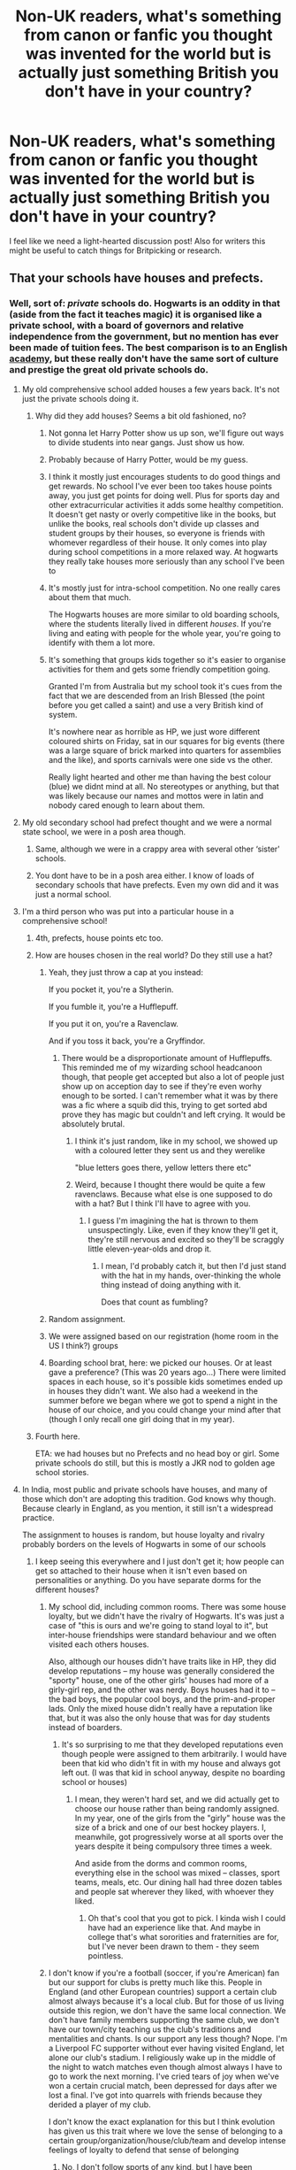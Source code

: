 #+TITLE: Non-UK readers, what's something from canon or fanfic you thought was invented for the world but is actually just something British you don't have in your country?

* Non-UK readers, what's something from canon or fanfic you thought was invented for the world but is actually just something British you don't have in your country?
:PROPERTIES:
:Author: 360Saturn
:Score: 192
:DateUnix: 1555159711.0
:DateShort: 2019-Apr-13
:FlairText: Discussion
:END:
I feel like we need a light-hearted discussion post! Also for writers this might be useful to catch things for Britpicking or research.


** That your schools have houses and prefects.
:PROPERTIES:
:Author: RosieKiss
:Score: 209
:DateUnix: 1555161737.0
:DateShort: 2019-Apr-13
:END:

*** Well, sort of: /private/ schools do. Hogwarts is an oddity in that (aside from the fact it teaches magic) it is organised like a private school, with a board of governors and relative independence from the government, but no mention has ever been made of tuition fees. The best comparison is to an English [[https://en.wikipedia.org/wiki/Academy_(English_school)][academy]], but these really don't have the same sort of culture and prestige the great old private schools do.
:PROPERTIES:
:Author: Rob-With-One-B
:Score: 96
:DateUnix: 1555163866.0
:DateShort: 2019-Apr-13
:END:

**** My old comprehensive school added houses a few years back. It's not just the private schools doing it.
:PROPERTIES:
:Author: shaun056
:Score: 72
:DateUnix: 1555167540.0
:DateShort: 2019-Apr-13
:END:

***** Why did they add houses? Seems a bit old fashioned, no?
:PROPERTIES:
:Author: beetnemesis
:Score: 10
:DateUnix: 1555185241.0
:DateShort: 2019-Apr-14
:END:

****** Not gonna let Harry Potter show us up son, we'll figure out ways to divide students into near gangs. Just show us how.
:PROPERTIES:
:Author: IHadToShootMyDog
:Score: 31
:DateUnix: 1555192494.0
:DateShort: 2019-Apr-14
:END:


****** Probably because of Harry Potter, would be my guess.
:PROPERTIES:
:Author: cavelioness
:Score: 15
:DateUnix: 1555191700.0
:DateShort: 2019-Apr-14
:END:


****** I think it mostly just encourages students to do good things and get rewards. No school I've ever been too takes house points away, you just get points for doing well. Plus for sports day and other extracurricular activities it adds some healthy competition. It doesn't get nasty or overly competitive like in the books, but unlike the books, real schools don't divide up classes and student groups by their houses, so everyone is friends with whomever regardless of their house. It only comes into play during school competitions in a more relaxed way. At hogwarts they really take houses more seriously than any school I've been to
:PROPERTIES:
:Author: usergeneratedcomment
:Score: 1
:DateUnix: 1555212849.0
:DateShort: 2019-Apr-14
:END:


****** It's mostly just for intra-school competition. No one really cares about them that much.

The Hogwarts houses are more similar to old boarding schools, where the students literally lived in different /houses/. If you're living and eating with people for the whole year, you're going to identify with them a lot more.
:PROPERTIES:
:Author: Tsorovar
:Score: 1
:DateUnix: 1555218740.0
:DateShort: 2019-Apr-14
:END:


****** It's something that groups kids together so it's easier to organise activities for them and gets some friendly competition going.

Granted I'm from Australia but my school took it's cues from the fact that we are descended from an Irish Blessed (the point before you get called a saint) and use a very British kind of system.

It's nowhere near as horrible as HP, we just wore different coloured shirts on Friday, sat in our squares for big events (there was a large square of brick marked into quarters for assemblies and the like), and sports carnivals were one side vs the other.

Really light hearted and other me than having the best colour (blue) we didnt mind at all. No stereotypes or anything, but that was likely because our names and mottos were in latin and nobody cared enough to learn about them.
:PROPERTIES:
:Author: Algebrace
:Score: 1
:DateUnix: 1555242232.0
:DateShort: 2019-Apr-14
:END:


**** My old secondary school had prefect thought and we were a normal state school, we were in a posh area though.
:PROPERTIES:
:Author: that_one_over_there9
:Score: 50
:DateUnix: 1555168209.0
:DateShort: 2019-Apr-13
:END:

***** Same, although we were in a crappy area with several other ‘sister' schools.
:PROPERTIES:
:Author: ChibzyDaze
:Score: 11
:DateUnix: 1555171458.0
:DateShort: 2019-Apr-13
:END:


***** You dont have to be in a posh area either. I know of loads of secondary schools that have prefects. Even my own did and it was just a normal school.
:PROPERTIES:
:Author: tekkenjin
:Score: 8
:DateUnix: 1555183099.0
:DateShort: 2019-Apr-13
:END:


**** I'm a third person who was put into a particular house in a comprehensive school!
:PROPERTIES:
:Author: SMTRodent
:Score: 20
:DateUnix: 1555169644.0
:DateShort: 2019-Apr-13
:END:

***** 4th, prefects, house points etc too.
:PROPERTIES:
:Score: 13
:DateUnix: 1555171080.0
:DateShort: 2019-Apr-13
:END:


***** How are houses chosen in the real world? Do they still use a hat?
:PROPERTIES:
:Author: bubblegumpandabear
:Score: 7
:DateUnix: 1555172472.0
:DateShort: 2019-Apr-13
:END:

****** Yeah, they just throw a cap at you instead:

If you pocket it, you're a Slytherin.

If you fumble it, you're a Hufflepuff.

If you put it on, you're a Ravenclaw.

And if you toss it back, you're a Gryffindor.
:PROPERTIES:
:Author: Ch1pp
:Score: 24
:DateUnix: 1555175003.0
:DateShort: 2019-Apr-13
:END:

******* There would be a disproportionate amount of Hufflepuffs. This reminded me of my wizarding school headcanoon though, that people get accepted but also a lot of people just show up on acception day to see if they're even worhy enough to be sorted. I can't remember what it was by there was a fic where a squib did this, trying to get sorted abd prove they has magic but couldn't and left crying. It would be absolutely brutal.
:PROPERTIES:
:Author: bubblegumpandabear
:Score: 9
:DateUnix: 1555176041.0
:DateShort: 2019-Apr-13
:END:

******** I think it's just random, like in my school, we showed up with a coloured letter they sent us and they werelike

"blue letters goes there, yellow letters there etc"
:PROPERTIES:
:Author: MangyCarrot
:Score: 13
:DateUnix: 1555176696.0
:DateShort: 2019-Apr-13
:END:


******** Weird, because I thought there would be quite a few ravenclaws. Because what else is one supposed to do with a hat? But I think I'll have to agree with you.
:PROPERTIES:
:Author: Amata69
:Score: 4
:DateUnix: 1555183250.0
:DateShort: 2019-Apr-13
:END:

********* I guess I'm imagining the hat is thrown to them unsuspectingly. Like, even if they know they'll get it, they're still nervous and excited so they'll be scraggly little eleven-year-olds and drop it.
:PROPERTIES:
:Author: bubblegumpandabear
:Score: 4
:DateUnix: 1555186679.0
:DateShort: 2019-Apr-14
:END:

********** I mean, I'd probably catch it, but then I'd just stand with the hat in my hands, over-thinking the whole thing instead of doing anything with it.

Does that count as fumbling?
:PROPERTIES:
:Author: Kazeto
:Score: 1
:DateUnix: 1555203931.0
:DateShort: 2019-Apr-14
:END:


****** Random assignment.
:PROPERTIES:
:Author: Krististrasza
:Score: 6
:DateUnix: 1555180416.0
:DateShort: 2019-Apr-13
:END:


****** We were assigned based on our registration (home room in the US I think?) groups
:PROPERTIES:
:Author: zeppy159
:Score: 5
:DateUnix: 1555192964.0
:DateShort: 2019-Apr-14
:END:


****** Boarding school brat, here: we picked our houses. Or at least gave a preference? (This was 20 years ago...) There were limited spaces in each house, so it's possible kids sometimes ended up in houses they didn't want. We also had a weekend in the summer before we began where we got to spend a night in the house of our choice, and you could change your mind after that (though I only recall one girl doing that in my year).
:PROPERTIES:
:Author: SilverCookieDust
:Score: 1
:DateUnix: 1555208330.0
:DateShort: 2019-Apr-14
:END:


***** Fourth here.

ETA: we had houses but no Prefects and no head boy or girl. Some private schools do still, but this is mostly a JKR nod to golden age school stories.
:PROPERTIES:
:Author: romana03
:Score: 4
:DateUnix: 1555178420.0
:DateShort: 2019-Apr-13
:END:


**** In India, most public and private schools have houses, and many of those which don't are adopting this tradition. God knows why though. Because clearly in England, as you mention, it still isn't a widespread practice.

The assignment to houses is random, but house loyalty and rivalry probably borders on the levels of Hogwarts in some of our schools
:PROPERTIES:
:Author: BarneySpeaksBlarney
:Score: 10
:DateUnix: 1555184445.0
:DateShort: 2019-Apr-14
:END:

***** I keep seeing this everywhere and I just don't get it; how people can get so attached to their house when it isn't even based on personalities or anything. Do you have separate dorms for the different houses?
:PROPERTIES:
:Author: academico5000
:Score: 1
:DateUnix: 1555206571.0
:DateShort: 2019-Apr-14
:END:

****** My school did, including common rooms. There was some house loyalty, but we didn't have the rivalry of Hogwarts. It's was just a case of "this is ours and we're going to stand loyal to it", but inter-house friendships were standard behaviour and we often visited each others houses.

Also, although our houses didn't have traits like in HP, they did develop reputations -- my house was generally considered the "sporty" house, one of the other girls' houses had more of a girly-girl rep, and the other was nerdy. Boys houses had it to -- the bad boys, the popular cool boys, and the prim-and-proper lads. Only the mixed house didn't really have a reputation like that, but it was also the only house that was for day students instead of boarders.
:PROPERTIES:
:Author: SilverCookieDust
:Score: 6
:DateUnix: 1555208670.0
:DateShort: 2019-Apr-14
:END:

******* It's so surprising to me that they developed reputations even though people were assigned to them arbitrarily. I would have been that kid who didn't fit in with my house and always got left out. (I was that kid in school anyway, despite no boarding school or houses)
:PROPERTIES:
:Author: academico5000
:Score: 1
:DateUnix: 1555209424.0
:DateShort: 2019-Apr-14
:END:

******** I mean, they weren't hard set, and we did actually get to choose our house rather than being randomly assigned. In my year, one of the girls from the "girly" house was the size of a brick and one of our best hockey players. I, meanwhile, got progressively worse at all sports over the years despite it being compulsory three times a week.

And aside from the dorms and common rooms, everything else in the school was mixed -- classes, sport teams, meals, etc. Our dining hall had three dozen tables and people sat wherever they liked, with whoever they liked.
:PROPERTIES:
:Author: SilverCookieDust
:Score: 2
:DateUnix: 1555209753.0
:DateShort: 2019-Apr-14
:END:

********* Oh that's cool that you got to pick. I kinda wish I could have had an experience like that. And maybe in college that's what sororities and fraternities are for, but I've never been drawn to them - they seem pointless.
:PROPERTIES:
:Author: academico5000
:Score: 1
:DateUnix: 1555211469.0
:DateShort: 2019-Apr-14
:END:


****** I don't know if you're a football (soccer, if you're American) fan but our support for clubs is pretty much like this. People in England (and other European countries) support a certain club almost always because it's a local club. But for those of us living outside this region, we don't have the same local connection. We don't have family members supporting the same club, we don't have our town/city teaching us the club's traditions and mentalities and chants. Is our support any less though? Nope. I'm a Liverpool FC supporter without ever having visited England, let alone our club's stadium. I religiously wake up in the middle of the night to watch matches even though almost always I have to go to work the next morning. I've cried tears of joy when we've won a certain crucial match, been depressed for days after we lost a final. I've got into quarrels with friends because they derided a player of my club.

I don't know the exact explanation for this but I think evolution has given us this trait where we love the sense of belonging to a certain group/organization/house/club/team and develop intense feelings of loyalty to defend that sense of belonging
:PROPERTIES:
:Author: BarneySpeaksBlarney
:Score: 2
:DateUnix: 1555212674.0
:DateShort: 2019-Apr-14
:END:

******* No, I don't follow sports of any kind, but I have been thoroughly exposed to this phenomenon as well, and always been mystified by it. I've never really felt any care for any specific team winning, except maybe briefly the Kings basketball team when I lived in Sacramento (California) but I quickly grew out of that (and also moved away). And that was only because everyone else was into it at my school.

I totally get the belonging thing and it is important to me too, but what I don't get is how people choose which group to belong to or what team/club to support when it is arbitrary. I did briefly join an intramural soccer league recently and briefly got a sense of that team spirit, but that was because I was actually playing (and it quickly dissipated when we didn't have regular practices and I dropped out of the league).

For me, I want my sense of belonging to be based in something more meaningful/less arbitrary, which in the past has often been activist causes. But even that has changed, and these days I am more of a loner. My desire for non-arbitrariness trumps my desire for belonging, it would seem.
:PROPERTIES:
:Author: academico5000
:Score: 2
:DateUnix: 1555213309.0
:DateShort: 2019-Apr-14
:END:

******** It isn't exactly non-arbitrary though. I've watched soccer for a long time without supporting a certain club. But I've preferred certain playing styles and players and coaches/managers. I have greatly enjoyed reading about the history of this city and club over that of others. I have sympathies (although I wouldn't call it outright support) for the traditional political mentality of the city (which is also intrinsic to the club in many ways). Then there was a certain match in 2005 when Liverpool played and won in a way that never happened before and probably would never happen in the future. A lot of us across the world fell in love after that match. So, it was almost inevitable that I'd be a Liverpool fan at some point.

Similarly in schools, the initial house assignment might be arbitrary but whatever happens after it isn't. You guys change schools on an average of two-three times, if I'm not wrong (at least, most of you change schools when you enter the high school level). In India though, most of us have studied in the same school for 12 years (right from the point when you enter school to the point you leave for college). As a result, for 12 years, we are taught and brought up in the ethos of our house. For 12 years, we compete fiercely in extra-curricular competitions (both sporting and non-sporting). We have houses excelling in certain fields and our house teachers encouraging us to perform well in those fields because of our history (my house was brilliant at debates for example). So, after a point, it really doesn't matter that we we were assigned randomly to a house.
:PROPERTIES:
:Author: BarneySpeaksBlarney
:Score: 1
:DateUnix: 1555215392.0
:DateShort: 2019-Apr-14
:END:


**** Up in Scotland where I went to secondary we had houses and prefects but that was mostly for academic competitions and sports comps too as well as prefects and head pupils we had those too (this was a public school too)
:PROPERTIES:
:Score: 6
:DateUnix: 1555180672.0
:DateShort: 2019-Apr-13
:END:


**** Faith schools do too... or I think most do, anyway. I went to a Jesuit comp, so it might've been an exception.
:PROPERTIES:
:Author: Ihateseatbelts
:Score: 3
:DateUnix: 1555172778.0
:DateShort: 2019-Apr-13
:END:


**** Went to a grammar school, had houses and house points so not private.
:PROPERTIES:
:Author: MannOf97
:Score: 3
:DateUnix: 1555194033.0
:DateShort: 2019-Apr-14
:END:


**** I'm Australian and every school her has houses and prefects.
:PROPERTIES:
:Author: Lozzif
:Score: 2
:DateUnix: 1555239263.0
:DateShort: 2019-Apr-14
:END:


**** There actually is several mentions of Hogwarts tuition, including mention of a fund for underprivileged kids for tutoring and supplies
:PROPERTIES:
:Author: Morbius2271
:Score: 3
:DateUnix: 1555175590.0
:DateShort: 2019-Apr-13
:END:

***** Where else do they mention Hogwarts tuition? I remember the one mention when Dumbledore visited Tom in the orphanage. But it seemes like that fund was to pay for their supplies. Or was it mentioned they have to pay for their education? Because then I have no idea how the Weasleys managed.
:PROPERTIES:
:Author: Amata69
:Score: 9
:DateUnix: 1555183507.0
:DateShort: 2019-Apr-13
:END:

****** I believe Harry mentions not being able to afford it with Hagrid. I could be wrong, I'll have to research
:PROPERTIES:
:Author: Morbius2271
:Score: 1
:DateUnix: 1555212248.0
:DateShort: 2019-Apr-14
:END:

******* It was dursley. And hagrid just gets pissed off he insults dumbledore, he doesn't remark on the cost.
:PROPERTIES:
:Author: Saelora
:Score: 2
:DateUnix: 1555230046.0
:DateShort: 2019-Apr-14
:END:

******** I always thought Vernon meant he was not going to pay for school supplies, not tuition.
:PROPERTIES:
:Author: cheo_
:Score: 2
:DateUnix: 1555236525.0
:DateShort: 2019-Apr-14
:END:


***** Is it a canon? I am afraid this might be a fanon actually.
:PROPERTIES:
:Author: ceplma
:Score: 4
:DateUnix: 1555183376.0
:DateShort: 2019-Apr-13
:END:


***** Supplies is not tuition, I know everyone hates JKR sharing her headcanon, but tuition is never ever mentioned so in this case when she says Hogwarts is free it matches with my own headcanon.
:PROPERTIES:
:Author: cavelioness
:Score: 3
:DateUnix: 1555191940.0
:DateShort: 2019-Apr-14
:END:


**** Weirdly, we had them in my (non private) school in Belfast in the nineties but in an academy in England later, we didn't. It's so dependent on area, like most things.
:PROPERTIES:
:Author: kopikuchi
:Score: 1
:DateUnix: 1555196778.0
:DateShort: 2019-Apr-14
:END:


**** My school (an east London academy) has houses (we call forms) and our prefects are called ‘senior students' but we don't really have any power we just mentor the year 7 student socially and academically
:PROPERTIES:
:Author: aPercabethPotterhead
:Score: 1
:DateUnix: 1555229872.0
:DateShort: 2019-Apr-14
:END:


*** Australian schools do too! From primary to secondary across private, catholic and public systems too ...
:PROPERTIES:
:Score: 11
:DateUnix: 1555177066.0
:DateShort: 2019-Apr-13
:END:


*** Wait how the hell do houses work, are you just given one randomly? Is it like whatever your parents had? Are prefects basically just hall monitors with more power?
:PROPERTIES:
:Author: aaronhowser1
:Score: 9
:DateUnix: 1555185386.0
:DateShort: 2019-Apr-14
:END:

**** My experience is that houses are assigned randomly unless you had a family member in a house in which case you go in that one
:PROPERTIES:
:Author: TheKingleMingle
:Score: 13
:DateUnix: 1555193841.0
:DateShort: 2019-Apr-14
:END:

***** That's how my school did it. Any competitions would be house based. We had a tutor room class that was like 20 minutes and that was based on houses too. Was a good way for students to get to know each other and younger students to have older kids to go to if unsure of things.

If there were siblings the oldest sibling would be assigned randomnly and then the following ones would be put into the same house.

Red, blue, green and yellow are almost always the house colours no matter what school you go to as well.
:PROPERTIES:
:Author: Lozzif
:Score: 2
:DateUnix: 1555239482.0
:DateShort: 2019-Apr-14
:END:


**** In my school (not British but probably similar to as Australian) it was assigned based on last name (in the sense of A-Gs etc.). My brother and myself therefore ended up in the same House (Red) as did other siblings.
:PROPERTIES:
:Author: elizabnthe
:Score: 9
:DateUnix: 1555199151.0
:DateShort: 2019-Apr-14
:END:


**** At my old British-founded school in Argentina, it was your parent's house, or whichever needed more people once the 2nd gen kids were 'sorted'. Prefects were older kids, and the younger ones could be 'monitors'. My mother's and my school had houses named Nelson, Raleigh, and Grenville, and its sister school (where my uncle went before it was co-ed) were named Athens, Corinth, and Sparta. You compete in academics and sports, and at the end of the year they hand out medals to the winners (individual for whatever events you participated in, and a medal for your entire house based on overall points). The teachers kept track of points on posterboards inside each classroom.
:PROPERTIES:
:Author: SarraTasarien
:Score: 3
:DateUnix: 1555213383.0
:DateShort: 2019-Apr-14
:END:


**** When I initially joined my school halfway through primary, they just randomly assigned a house that needed members. Later on when graduating to middle school, they shuffled the members again, so we got houses that applied to our personality , at that point. I was also later shuffled again, when I moved on to higher secondary (high school in US terms), because my personality had changed. It was weird being put on the rival house and having to cheer them.
:PROPERTIES:
:Score: 2
:DateUnix: 1561310696.0
:DateShort: 2019-Jun-23
:END:


*** This is a thing ? TIL.
:PROPERTIES:
:Author: nauze18
:Score: 6
:DateUnix: 1555171371.0
:DateShort: 2019-Apr-13
:END:


*** I figured out that it was in the muggle world when Hermione told the Weasleys that she would tell her parents because they could understand that
:PROPERTIES:
:Author: ranbowdog101
:Score: 5
:DateUnix: 1555197974.0
:DateShort: 2019-Apr-14
:END:


*** This isn't just a British thing either, I went to boarding school in Canada and we had houses and prefects
:PROPERTIES:
:Author: Amarantexx
:Score: 3
:DateUnix: 1555193697.0
:DateShort: 2019-Apr-14
:END:


*** None of the schools in my area do this (some place up in the north of England without getting specific)
:PROPERTIES:
:Score: 1
:DateUnix: 1555177686.0
:DateShort: 2019-Apr-13
:END:


*** Wait I thought that was only hogwarts
:PROPERTIES:
:Author: Uhhhmaybe2018
:Score: 1
:DateUnix: 1555184000.0
:DateShort: 2019-Apr-14
:END:


*** I'm American and my middle school actually had houses, but I think that's very unusual.
:PROPERTIES:
:Author: wmthebloody
:Score: 1
:DateUnix: 1555189045.0
:DateShort: 2019-Apr-14
:END:


*** I upvoted, but there's a college in Pennsylvania I visited that does have houses, and the RAs are prefect-analogous.
:PROPERTIES:
:Author: elemonated
:Score: 1
:DateUnix: 1555219058.0
:DateShort: 2019-Apr-14
:END:


*** I'm pretty sure my school in Australia started doing houses /after/ Harry Potter was popular.
:PROPERTIES:
:Author: pqu
:Score: 1
:DateUnix: 1555221594.0
:DateShort: 2019-Apr-14
:END:

**** I'd be very surprised to hear that. I'm born in the early 80s and every school had houses. It's a long tradition here
:PROPERTIES:
:Author: Lozzif
:Score: 2
:DateUnix: 1555239538.0
:DateShort: 2019-Apr-14
:END:

***** Ah I'm misremembering. It was house points they tried doing because of HP.
:PROPERTIES:
:Author: pqu
:Score: 1
:DateUnix: 1555500797.0
:DateShort: 2019-Apr-17
:END:


*** Houses are more a boarding school thing, where you literally live in different houses. Day schools often have teams that score points for good work and so on and those are sometimes called houses but it's purely a label.

At my secondary school each year had four forms, L, R, G and S (from Lancaster Royal Grammar School) but that was purely to divide 120 people into manageable class sizes. The forms didn't compete.

We had prefects, who could hand out minor punishments: giving someone a "sheet" meant they had to fill a sheet of A4, typically with stuff copied from the school rules or similar.
:PROPERTIES:
:Author: rpeh
:Score: 1
:DateUnix: 1555233292.0
:DateShort: 2019-Apr-14
:END:


*** American schools do this in the inner city we just call them gangs and gang leaders.
:PROPERTIES:
:Author: goo_goo_gajoob
:Score: 1
:DateUnix: 1556356321.0
:DateShort: 2019-Apr-27
:END:


** I used to think spellotape was something JK made up on her own, until I found out it's a reference to sellotape, the British version of scotch tape.
:PROPERTIES:
:Author: DudemanOfBorg
:Score: 218
:DateUnix: 1555161489.0
:DateShort: 2019-Apr-13
:END:

*** Just a little fun fact; while it's pretty much collectively known as Sellotape, that's actually a brand name. The actual product is known as sticky tape, but that's far less commonly used.
:PROPERTIES:
:Author: Aruu
:Score: 72
:DateUnix: 1555174884.0
:DateShort: 2019-Apr-13
:END:

**** The same goes for Scotch Tape. Scotch is just a brand name.
:PROPERTIES:
:Author: THEHYPERBOLOID
:Score: 53
:DateUnix: 1555175376.0
:DateShort: 2019-Apr-13
:END:

***** TiL!

As a Brit, I always pictured Scotch Tape as being more like masking tape? I didn't realise it was actually sticky tape/sellotape until I was older.
:PROPERTIES:
:Author: Aruu
:Score: 23
:DateUnix: 1555175473.0
:DateShort: 2019-Apr-13
:END:

****** Well, Scotch does make masking tape (and all sorts of other kinds tapes) but generally Scotch tape is understood to be the sticky tape (either clear or matte). I don't think I've actually heard it referred to as anything but Scotch tape, regardless of brand.
:PROPERTIES:
:Author: THEHYPERBOLOID
:Score: 22
:DateUnix: 1555175832.0
:DateShort: 2019-Apr-13
:END:


**** Fun fact; in scandinavian countries sticky tape is just called tape. No need to specify, its the most basic type after all. (And all tape is sticky, so calling it sticky tape just sounds silly and redundant)
:PROPERTIES:
:Author: luminphoenix
:Score: 17
:DateUnix: 1555181342.0
:DateShort: 2019-Apr-13
:END:

***** Well, that's true now that video and cassette tapes are extinct---but once upon a time the distinction was appropriate.
:PROPERTIES:
:Author: HeisenV
:Score: 7
:DateUnix: 1555227065.0
:DateShort: 2019-Apr-14
:END:


** I didn't think it was necessarily made up for HP, but I was sooo confused by this line:

#+begin_quote
  Ginny: Mummy, have you seen my jumper?

  Mrs. Weasley: Yes dear, it was on the cat.
#+end_quote

I had no earthly idea what a jumper was and the context gave nothing away lol
:PROPERTIES:
:Author: beetlejuuce
:Score: 102
:DateUnix: 1555171862.0
:DateShort: 2019-Apr-13
:END:

*** In the film, there is coat hanger that looks like a cat next the fireplace.
:PROPERTIES:
:Author: Jahoan
:Score: 50
:DateUnix: 1555173680.0
:DateShort: 2019-Apr-13
:END:

**** Lol. I always thought someone in the family (most likely the twins) put Ginny's jumper on that cat.
:PROPERTIES:
:Author: Not_Steve
:Score: 38
:DateUnix: 1555176052.0
:DateShort: 2019-Apr-13
:END:

***** Or the cat was just perpetually at the bottom of the laundry pile.
:PROPERTIES:
:Author: jeffala
:Score: 24
:DateUnix: 1555176873.0
:DateShort: 2019-Apr-13
:END:


**** True, but that didn't help while I was reading the book lol. I did end up learning a lot of Brit slang/terminology through HP though. I remember being confused by treacle tart also, as it's not something you find in the US. Sounds delicious tho
:PROPERTIES:
:Author: beetlejuuce
:Score: 13
:DateUnix: 1555176159.0
:DateShort: 2019-Apr-13
:END:

***** I can confirm that treacle tart is AMAZING!! Made it once, so good!
:PROPERTIES:
:Author: Moonstonemuse
:Score: 11
:DateUnix: 1555176500.0
:DateShort: 2019-Apr-13
:END:


***** Binging with Babish Harry Potter special covers a recipe for treacle tart:

[[https://youtu.be/LXDAu8DnALw?t=206]]
:PROPERTIES:
:Author: Taure
:Score: 4
:DateUnix: 1555178157.0
:DateShort: 2019-Apr-13
:END:


***** Treacle tart is amazing. I didn't like it that much the first time I tried it (although it was from a supermarket) but since the second try I'm obsessed with it!
:PROPERTIES:
:Author: usergeneratedcomment
:Score: 3
:DateUnix: 1555212948.0
:DateShort: 2019-Apr-14
:END:


*** lol, true. If I didn't knit and hang out on Ravelry with some Brits, I would never have known a jumper to a Brit is a sweater to us in the US. :D
:PROPERTIES:
:Author: dixiehellcat
:Score: 9
:DateUnix: 1555184468.0
:DateShort: 2019-Apr-14
:END:


*** Uh, is that in one of the movies? I don't remember that.
:PROPERTIES:
:Author: academico5000
:Score: 1
:DateUnix: 1555206638.0
:DateShort: 2019-Apr-14
:END:

**** Yeah, it's during the breakfast scene at the Burrow in the second movie.
:PROPERTIES:
:Author: zoeblaize
:Score: 1
:DateUnix: 1555225455.0
:DateShort: 2019-Apr-14
:END:


** Not something that I thought was made up as a Wizarding thing, but I didn't realize for the longest time that "Pudding" is just another word for "dessert." I thought that British people were just obsessed with pudding, which is a kind of dessert here in America.
:PROPERTIES:
:Author: thebadams
:Score: 186
:DateUnix: 1555167254.0
:DateShort: 2019-Apr-13
:END:

*** An entire course with dozens of different sorts of pudding...

I can only imagine the cultural disconnect.
:PROPERTIES:
:Author: SMTRodent
:Score: 105
:DateUnix: 1555169740.0
:DateShort: 2019-Apr-13
:END:


*** yes, it's like [[https://cdn.images.express.co.uk/img/dynamic/14/590x/secondary/angel-delight-now-ready-to-eat-861395.jpg][Angel Delight]] isn't it? That's kinda hilarious to me, equivalent of some US franchise having years of scenes dedicated to something like custard!
:PROPERTIES:
:Author: 360Saturn
:Score: 33
:DateUnix: 1555170507.0
:DateShort: 2019-Apr-13
:END:

**** Well pudding can mean a lot of things to the Brits. Watching the Great British Bakeoff really underscored this for me lol. It basically seems to be a general term for a range of desserts, mostly soft or custardy ones. Like what we call lava/volcano cakes are considered 'pudding' by the Brits.
:PROPERTIES:
:Author: beetlejuuce
:Score: 17
:DateUnix: 1555171601.0
:DateShort: 2019-Apr-13
:END:

***** It can also just broadly mean that course. "I'm having chocolate for pudding" means "I am having chocolate after dinner."
:PROPERTIES:
:Author: FloreatCastellum
:Score: 21
:DateUnix: 1555172588.0
:DateShort: 2019-Apr-13
:END:

****** u/EpicDaNoob:
#+begin_quote
  I am having chocolate after dinner
#+end_quote

Who eats dessert /after/ dinner?
:PROPERTIES:
:Author: EpicDaNoob
:Score: 6
:DateUnix: 1555177003.0
:DateShort: 2019-Apr-13
:END:

******* Grown ups.
:PROPERTIES:
:Author: FloreatCastellum
:Score: 22
:DateUnix: 1555177139.0
:DateShort: 2019-Apr-13
:END:

******** Ah, now I have a rock solid reason to point to whenever people tell me to grow up then.
:PROPERTIES:
:Author: raddaya
:Score: 3
:DateUnix: 1555241544.0
:DateShort: 2019-Apr-14
:END:


***** As Brit, I would disagree. Pudding and dessert are completely interchangeable, whether you're having custard or tart or biscuits or chocolate bars.

If anything pudding covers more than dessert, given Yorkshire Puddings which are savoury.
:PROPERTIES:
:Score: 22
:DateUnix: 1555177834.0
:DateShort: 2019-Apr-13
:END:

****** As I said -- pudding can mean a lot of things.
:PROPERTIES:
:Author: beetlejuuce
:Score: 6
:DateUnix: 1555179298.0
:DateShort: 2019-Apr-13
:END:


****** See, for me it's the opposite. Dessert and afters are interchangable, but I always considered pudding to refer mostly to cakes and the like. So much so that I still feel a spark of irritation when I hear my sister use pudding for everything ever since she left home.
:PROPERTIES:
:Author: SilverCookieDust
:Score: 2
:DateUnix: 1555209013.0
:DateShort: 2019-Apr-14
:END:


**** That looks more like a mousse than a pudding but I don't know enough about what pudding is made of to be sure. I think theres a log of dairy involved, and it's more gooey and has a sheen to it.
:PROPERTIES:
:Author: suchalovelywaytoburn
:Score: 8
:DateUnix: 1555171756.0
:DateShort: 2019-Apr-13
:END:


*** Oh my god you just made me realize that now. That makes so much more sense.
:PROPERTIES:
:Author: Pjcrafty
:Score: 13
:DateUnix: 1555185283.0
:DateShort: 2019-Apr-14
:END:


*** Savoury puddings are a thing you would like.
:PROPERTIES:
:Author: il_vincitore
:Score: 2
:DateUnix: 1555193157.0
:DateShort: 2019-Apr-14
:END:


*** wait....

so they're not eating chocolate pudding all the time?

WHAT THE FUCK?!!!?!
:PROPERTIES:
:Author: WhenIntegralsAttack
:Score: 1
:DateUnix: 1555228547.0
:DateShort: 2019-Apr-14
:END:


** I thought Codswallop is a character. Hagrid says Codswallop a few times and I thought that was a crazy friend of his.
:PROPERTIES:
:Author: ramani91
:Score: 76
:DateUnix: 1555170538.0
:DateShort: 2019-Apr-13
:END:

*** Well, the Spanish translation (of PoA, iirc) thought "summat" was a magical creature.
:PROPERTIES:
:Score: 5
:DateUnix: 1555218951.0
:DateShort: 2019-Apr-14
:END:


*** haha, that's hilarious I can definitely see how that would confuse people. I kind of wish Hagrid did have an imaginary ghost or creature named codswallop that he just yelled at randomly though!
:PROPERTIES:
:Author: usergeneratedcomment
:Score: 2
:DateUnix: 1555213085.0
:DateShort: 2019-Apr-14
:END:

**** Yo imagine Hagrid with a Jarvey named Codswallop, and it doesn't swear at all, but it does talk a lot of 'nonsense' quoting opposite opinions of Hagrid in a really posh voice.
:PROPERTIES:
:Author: zombieqatz
:Score: 6
:DateUnix: 1555216658.0
:DateShort: 2019-Apr-14
:END:


** Putting milk into your tea was something I had never heard of until I read fanfiction.
:PROPERTIES:
:Author: ctml04
:Score: 65
:DateUnix: 1555166028.0
:DateShort: 2019-Apr-13
:END:

*** I take it that you've never experienced the magic that is boba?
:PROPERTIES:
:Author: -HOTSOUP
:Score: 31
:DateUnix: 1555166462.0
:DateShort: 2019-Apr-13
:END:

**** Nope, never heard of that too.
:PROPERTIES:
:Author: ctml04
:Score: 7
:DateUnix: 1555166587.0
:DateShort: 2019-Apr-13
:END:

***** Boba milk tea is heaven in a cup. Cold milk tea with black balls of tapioca doesn't sound very good when you say it, but it is legit one of the best beverages I've ever had.
:PROPERTIES:
:Author: Bakmoon123
:Score: 17
:DateUnix: 1555169005.0
:DateShort: 2019-Apr-13
:END:


***** Give it a try if you ever head over to Asia: Taiwan and Singapore in particular (just that we call it bubble tea over here). It'll change your life, promise
:PROPERTIES:
:Author: -HOTSOUP
:Score: 17
:DateUnix: 1555166698.0
:DateShort: 2019-Apr-13
:END:

****** Yeah maybe
:PROPERTIES:
:Author: ctml04
:Score: 1
:DateUnix: 1555167171.0
:DateShort: 2019-Apr-13
:END:

******* ...or like, any large US city. It's become fairly ubiquitous nowadays which is nice.
:PROPERTIES:
:Author: elemonated
:Score: 3
:DateUnix: 1555219249.0
:DateShort: 2019-Apr-14
:END:

******** Yeah really. Boba or bubble tea is everywhere. I just had some earlier today. I live in California though and have like 5 different places within a 10 minute drive though lol.
:PROPERTIES:
:Author: apple_buns
:Score: 1
:DateUnix: 1555229673.0
:DateShort: 2019-Apr-14
:END:


*** That's crazy, where do you live? I absolutely love black tea with milk and never thought about the fact that some people might find it unusual. I did get the habit from Russia, but have lived in America from a young age and never had anyone comment on putting milk in tea. The boba milk tea places are super popular here though and have taken over the college town where I am at.
:PROPERTIES:
:Author: dehue
:Score: 22
:DateUnix: 1555169410.0
:DateShort: 2019-Apr-13
:END:

**** Tea in general isn't as popular in America as it is in other places around the world. We are a definite nation of coffee drinkers. More people probably drink iced tea than hot tea here, and it would be odd to put milk in that.
:PROPERTIES:
:Author: beetlejuuce
:Score: 17
:DateUnix: 1555171706.0
:DateShort: 2019-Apr-13
:END:

***** Given a certain party in Boston, I find it hard to believe that it isn't very popular in America... [/troll]
:PROPERTIES:
:Author: BeardInTheDark
:Score: 8
:DateUnix: 1555173249.0
:DateShort: 2019-Apr-13
:END:


***** I was in Texas and after a meal at a restaurant, asked if I could have a cup of tea. Then I had to clarify that I meant a hot cup of tea. The server had to actually check it they served hot tea (they did).
:PROPERTIES:
:Author: angeliqu
:Score: 5
:DateUnix: 1555194764.0
:DateShort: 2019-Apr-14
:END:


***** I do it. I've definitely had Starbucks baristas look at me like I was nuts.
:PROPERTIES:
:Author: Reguluscalendula
:Score: 3
:DateUnix: 1555204087.0
:DateShort: 2019-Apr-14
:END:


***** Depends on the iced tea. If it's sweet tea, yeah, that'd be weird (don't ask me why, but I grew up in the south and sweet tea just doesn't have milk), but I definitely put milk in my iced unsweet.
:PROPERTIES:
:Author: neewom
:Score: 1
:DateUnix: 1555212670.0
:DateShort: 2019-Apr-14
:END:


*** I'm Arab and we do that all the time. It's not too different from creamer to be honest.
:PROPERTIES:
:Score: 8
:DateUnix: 1555173613.0
:DateShort: 2019-Apr-13
:END:


*** At work people get very upset when there is no milk for morning tea or afternoon tea. Turns out people have been stealing milk and it's referred to as milkgate. I live in New Zealand and mine and my husbands employers have tea breaks with the tea, coffee and milk provided and it's in our contracts. We work at the two biggest employers in our city.
:PROPERTIES:
:Author: HereForDramaLlama
:Score: 8
:DateUnix: 1555192047.0
:DateShort: 2019-Apr-14
:END:


*** I grew up in Poland, and they drink tea constantly up there. The low-caffeine version they serve to kids is basically just half milk and half tea.

But at that point it's not really tea anymore, it's "bavarka."
:PROPERTIES:
:Author: pointysparkles
:Score: 3
:DateUnix: 1555194542.0
:DateShort: 2019-Apr-14
:END:


*** I actually got that one the summer I got to go study in Ireland! i came home and have never had hot tea without milk since. <3
:PROPERTIES:
:Author: dixiehellcat
:Score: 1
:DateUnix: 1555184535.0
:DateShort: 2019-Apr-14
:END:


*** The French have a special word for that

Café au lait (pronounced kafee o lay)
:PROPERTIES:
:Author: ranbowdog101
:Score: 1
:DateUnix: 1555198210.0
:DateShort: 2019-Apr-14
:END:

**** That...literally translates to coffee with milk...
:PROPERTIES:
:Author: elemonated
:Score: 3
:DateUnix: 1555219325.0
:DateShort: 2019-Apr-14
:END:

***** The Spanish have similar.

Café con leche
:PROPERTIES:
:Author: oreo-cat-
:Score: 1
:DateUnix: 1555222622.0
:DateShort: 2019-Apr-14
:END:

****** This is clearly a joke, and yet so very infuriating at the same time.
:PROPERTIES:
:Author: elemonated
:Score: 1
:DateUnix: 1555244500.0
:DateShort: 2019-Apr-14
:END:

******* Te negro con leche.

Better?
:PROPERTIES:
:Author: oreo-cat-
:Score: 1
:DateUnix: 1555256567.0
:DateShort: 2019-Apr-14
:END:

******** Yes :)
:PROPERTIES:
:Author: elemonated
:Score: 1
:DateUnix: 1555267458.0
:DateShort: 2019-Apr-14
:END:


***** yes, yes it does. It was on my vocab sheet though. I'm taking French in school. apparently, teens drink that in a bowl with breakfast
:PROPERTIES:
:Author: ranbowdog101
:Score: 1
:DateUnix: 1555462545.0
:DateShort: 2019-Apr-17
:END:


** Here's one I only learned about very recently: The Burrow as the name of the Weasleys' house. It seems very strange to me that many British people name their houses, and even when I saw other houses named in fanfics (e.g. The Rookery for Luna's house), I assumed it was a wizard thing instead of a British thing.

In America, people will sometimes name farms, but almost never a house unless it's named after a rich or famous owner. Malfoy Manor makes sense to American ears, but the Burrow definitely doesn't.
:PROPERTIES:
:Author: TheWhiteSquirrel
:Score: 38
:DateUnix: 1555184957.0
:DateShort: 2019-Apr-14
:END:

*** It's an old-fashioned thing, more associated with the countryside and sleepy little villages. Compare 12 Grimmauld Place, which has a normal street address.
:PROPERTIES:
:Author: Tsorovar
:Score: 17
:DateUnix: 1555219872.0
:DateShort: 2019-Apr-14
:END:


*** Oh my goodness, you fake being British very convincingly! TIL

Yes, my parents named their house later in life when they got sick of their number.
:PROPERTIES:
:Author: 360Saturn
:Score: 9
:DateUnix: 1555194354.0
:DateShort: 2019-Apr-14
:END:


*** This is not only british, a lot of older houses or big estates in Switzerland have names too, up until a few years ago this could even count as the adress!\\
Back then my grandmas adress was "Rothus" + town name which is basically "red house". The neighbours house was "Unterrothuus" which means "lower red house"
:PROPERTIES:
:Author: I_AM_KARN
:Score: 3
:DateUnix: 1555318437.0
:DateShort: 2019-Apr-15
:END:


*** I'm from Texas, and have a number of (non-rich) Austin friends who have named their houses. No idea why.
:PROPERTIES:
:Author: ProfTilos
:Score: 1
:DateUnix: 1555255834.0
:DateShort: 2019-Apr-14
:END:


*** I live in America, west coast, and I have seen a house that has a name. Naming a house is like naming a car
:PROPERTIES:
:Author: ranbowdog101
:Score: 1
:DateUnix: 1555198497.0
:DateShort: 2019-Apr-14
:END:

**** I've only ever heard of fancy-rich-people houses in the US having names, but naming cars seems pretty common among Americans.
:PROPERTIES:
:Author: zoeblaize
:Score: 3
:DateUnix: 1555226401.0
:DateShort: 2019-Apr-14
:END:

***** Okay, maybe less common than a car, but same idea
:PROPERTIES:
:Author: ranbowdog101
:Score: 1
:DateUnix: 1555462573.0
:DateShort: 2019-Apr-17
:END:


** I thought Spotted Dick was a goofy made-up wizard food, like chocolate frogs or pumpkin juice. The name was too silly to be real... but it's real.

I also thought it was weird for 13 year old kids to be allowed to buy alcoholic drinks (butterbeer), but then I found out the cultural casualness in Europe with regards to drinking was way more lax than it is in most other continents. Kids can drink wine with family dinners, they can order beer and wine in restaurants at 16, and everyone is so chill about it compared to the puritan Age 21 in US law.
:PROPERTIES:
:Author: 4ecks
:Score: 103
:DateUnix: 1555165419.0
:DateShort: 2019-Apr-13
:END:

*** I'd always figured butterbeer was non-alcoholic (except to elves), and that to humans it was like root beer or something. Realizing it was, in fact, slightly alcoholic surprised me.
:PROPERTIES:
:Author: ProblemPixie
:Score: 98
:DateUnix: 1555170446.0
:DateShort: 2019-Apr-13
:END:

**** Historically, there was a thing called small beer.

When water-bourned disease was widespread, there was enough alcohol in small beer to make it safe to drink. But not eough to get the drinnker wasted.

I always figured butter-beer was the wizartd version of this, That they continued to make as a tradition even after water supplied had been made safe. House elves are just lightweights.
:PROPERTIES:
:Author: Madeline_Basset
:Score: 7
:DateUnix: 1555226911.0
:DateShort: 2019-Apr-14
:END:

***** It's not the alcohol in it that makes it safe. Not even wine or regular beer has enough alcohol to kill bacteria. The process of making it included boiling which is what makes it safe.
:PROPERTIES:
:Author: goo_goo_gajoob
:Score: 2
:DateUnix: 1556356729.0
:DateShort: 2019-Apr-27
:END:


*** I was never sure if butterbeer was alcoholic mind, I always envisaged it to be something more like cream soda.
:PROPERTIES:
:Author: 360Saturn
:Score: 48
:DateUnix: 1555170566.0
:DateShort: 2019-Apr-13
:END:

**** Notes in the book a super small alcohol content. Enough to get elves drunk, but that's about it
:PROPERTIES:
:Author: Morbius2271
:Score: 26
:DateUnix: 1555175711.0
:DateShort: 2019-Apr-13
:END:


**** I've always thought it was something like shandy
:PROPERTIES:
:Author: aPercabethPotterhead
:Score: 2
:DateUnix: 1555230149.0
:DateShort: 2019-Apr-14
:END:


*** I think the high drinking age in America has to do with our dependence on travel by car and our low driving age, compared to Britain. It was 18 in most of the states until about the 70s, but we had very high rates of drinking and driving and related fatalities. The government required states to increase the drinking age if they wanted funding for roads, and once they did saw a subsequent drop in fatal accidents. I imagine if our driving age was higher we may not have seen our drinking age increase.
:PROPERTIES:
:Author: ahleeshaa23
:Score: 33
:DateUnix: 1555171673.0
:DateShort: 2019-Apr-13
:END:

**** Yeah, in Australia they want to move the drinking age up because of the fatalities caused by getting both at once. It's a very real thing.
:PROPERTIES:
:Author: elizabnthe
:Score: 6
:DateUnix: 1555199478.0
:DateShort: 2019-Apr-14
:END:

***** Drinking age used to be 21 in Australia, got knocked down to 18 during the Vietnam War, because people were arguing that if you're old enough to be conscripted, you're old enough to drink.
:PROPERTIES:
:Author: Tempestman121
:Score: 5
:DateUnix: 1555307652.0
:DateShort: 2019-Apr-15
:END:


*** In America, there used to be beers with 3.2% alcohol that were less restricted for minors than other alcoholic drinks. I think they closed those loopholes in the 90s. Once we found out butterbeer was alcoholic at all, I assumed it was something like that.
:PROPERTIES:
:Author: TheWhiteSquirrel
:Score: 12
:DateUnix: 1555184468.0
:DateShort: 2019-Apr-14
:END:

**** I just was reading comments and decided to upvote yours without having noticed your name. Can I interpret correctly that you are White_Squirrel on AO3 as well? I've been binging your fics the past few weeks so it's interesting to see you live on here!
:PROPERTIES:
:Author: academico5000
:Score: 2
:DateUnix: 1555206909.0
:DateShort: 2019-Apr-14
:END:

***** Yes, that's me. I started as just White Squirrel on FFN, but it seems like every site has different username requirements.
:PROPERTIES:
:Author: TheWhiteSquirrel
:Score: 3
:DateUnix: 1555207943.0
:DateShort: 2019-Apr-14
:END:


**** Not all the loopholes were closed in the 90s: Oklahoma and Colorado changed their laws last year, Kansas did it this MONTH. (source: [[https://www.npr.org/2019/04/05/709515770/the-end-is-near-for-3-2-beer][NPR]]) Also, I love your fic to bits! Thank you for the hours of reading.
:PROPERTIES:
:Author: lenwinters
:Score: 1
:DateUnix: 1555240792.0
:DateShort: 2019-Apr-14
:END:


*** In regards to butterbeer, I always imagined it as a sort [[https://en.wikipedia.org/wiki/Kvass][kvass]], a Russian & Baltic drink that does have a very low alcohol content if produced naturally via fermentation, but generally viewed as safe for children to drink.
:PROPERTIES:
:Author: rek-lama
:Score: 4
:DateUnix: 1555187261.0
:DateShort: 2019-Apr-14
:END:


*** It is slowly changing, but in the context of HP books (90s, UK), a teenager drinking a low-proof beverage is not at all surprising.\\
Hell, in most places in Europe, 20 years ago, a glass of wine at 10-12 on special occasions, or being allowed some high-proof alcohol at 15-16, was not that exceptional. We were surpised, as 8th and 9th graders, visiting Ireland, not to be allowed to buy beer in 2000. The laws have become harsher regarding underage drinking in the last 20 years about everywhere in western Europe.
:PROPERTIES:
:Author: graendallstud
:Score: 3
:DateUnix: 1555188031.0
:DateShort: 2019-Apr-14
:END:


** Not exactly what you're looking for as i am British, but I enjoyed explaining to someone in the discord recently that yes, describing Molly offering Harry Yorkshire puddings in the plural was correct.
:PROPERTIES:
:Author: FloreatCastellum
:Score: 90
:DateUnix: 1555160248.0
:DateShort: 2019-Apr-13
:END:

*** I haven't noticed this. So why is it puddings and not pudding? Isn't Yorkshire pudding a specific meal? I think you'll soon have to change your flare to ask me about puddings lol.
:PROPERTIES:
:Author: Amata69
:Score: 12
:DateUnix: 1555174946.0
:DateShort: 2019-Apr-13
:END:

**** Hah!

No, a Yorkshire pudding is a part of a roast dinner. Traditions vary around the country - in parts of Yorkshire they make one huge Yorkshire pudding and serve the roast in it, in other parts the Yorkshire pudding is served as a starter with gravy, but most places in the UK would have little fist sized Yorkshires on the side of their roast. They would usually have one or two, so you would offer someone a bowl or tray of several of them to add to their plate. They are made of a batter of flour and eggs that gets nice and fluffy in the oven.

[[https://www.google.com/search?q=yorkshire+pudding&client=ms-android-samsung&prmd=ivsn&source=lnms&tbm=isch&sa=X&ved=2ahUKEwiCnpqmy83hAhXgThUIHRJeAkoQ_AUoAXoECA0QAQ&biw=360&bih=560][This is what they look like]]. [[https://www.google.com/search?q=english+roast+dinner&tbm=isch&ved=2ahUKEwjSnryny83hAhWEiRQKHTNTBdwQ2-cCegQIABAC&oq=english+roast&gs_l=mobile-gws-wiz-img.1.0.0l5.88083.90011..90792...2.0..0.118.1158.12j1......0....1.......5..35i39j0i67.olt5JfwuoqA&ei=jRuyXJKkK4STUrOmleAN&bih=560&biw=360&client=ms-android-samsung&prmd=ivsn][This is how they look as part of a traditional Sunday roast]].

You would also use the same batter for toad in the hole, a traditional meal where you make a large tray of that batter with sausages in. [[https://www.google.com/search?q=toad+in+the+hole&client=ms-android-samsung&prmd=ivsn&source=lnms&tbm=isch&sa=X&ved=2ahUKEwiM0YDRzM3hAhVKQRUIHeD2BkAQ_AUoAXoECA0QAQ&biw=360&bih=560][Like this]]
:PROPERTIES:
:Author: FloreatCastellum
:Score: 28
:DateUnix: 1555176677.0
:DateShort: 2019-Apr-13
:END:


**** Yorkshire puddings are little pastries made out of egg, flour, and water. A single one is the size of a muffin tin cup. They're super delicious and really easy to make if you want to try something new with your next roast meal!
:PROPERTIES:
:Author: Moonstonemuse
:Score: 17
:DateUnix: 1555176747.0
:DateShort: 2019-Apr-13
:END:

***** it's the word pudding that throws non Brits off.

if it just said Yorkshire pastries/rolls/desserts it'd be fine
:PROPERTIES:
:Author: smellinawin
:Score: 7
:DateUnix: 1555182698.0
:DateShort: 2019-Apr-13
:END:

****** But they're not desserts, which are sweet. They're eaten with meat, covered in beef gravy. They're not rolls either, which are bread. They're not pastries which are flaky and sweet. Pudding has long been a catch all term in the UK.
:PROPERTIES:
:Author: FloreatCastellum
:Score: 15
:DateUnix: 1555189029.0
:DateShort: 2019-Apr-14
:END:


****** Uh, Canadian here. I thought Yorkshire pudding as part of roast beef dinner was a thing everywhere, not just in the UK.
:PROPERTIES:
:Author: angeliqu
:Score: 7
:DateUnix: 1555194549.0
:DateShort: 2019-Apr-14
:END:

******* I wish!! I didn't get to eat Yorkshire puddings with a roast until I was 23 and made them myself!! I can't not make them now when I make a roast!!
:PROPERTIES:
:Author: Moonstonemuse
:Score: 2
:DateUnix: 1555195240.0
:DateShort: 2019-Apr-14
:END:


**** I think the closest american comparison for a yorkshire pudding would be a Popover. Not a meal in itself, but a food item
:PROPERTIES:
:Author: usergeneratedcomment
:Score: 1
:DateUnix: 1555213233.0
:DateShort: 2019-Apr-14
:END:


*** God, I love Yorkshire pudding. It's so terrible for you but so damn good. Much like a great deal of the more down-to-earth foods I had on that side of the pond (the /pies/).
:PROPERTIES:
:Author: neewom
:Score: 3
:DateUnix: 1555212543.0
:DateShort: 2019-Apr-14
:END:


** I read a fic where the marauders got a Welsh da da teacher and James Potter started going on about how she's Welsh and that's no good. I thought this was something specific to James Potter. But then I saw a video about stereotypes the English have about the Welsh and laughed out loud. I also didn't know prefects were a real thing. And I did wonder if pumpkin juice was really a thing and if it tasted that good. But I couldn't believe it was something specific to Britain.
:PROPERTIES:
:Author: Amata69
:Score: 30
:DateUnix: 1555167758.0
:DateShort: 2019-Apr-13
:END:

*** Pumpkin juice isn't a thing. We don't even have pumpkin pie over here. Pumpkins are something that we carve for Halloween and you sometimes get in soup. Other that that we don't actually use them much. I'm guessing it's more that JKR was thinking about what could be an unusual drink and because we link pumpkins to Halloween and therefore to witches and the supernatural she went for pumpkin juice.
:PROPERTIES:
:Author: The_Fireheart
:Score: 47
:DateUnix: 1555171631.0
:DateShort: 2019-Apr-13
:END:

**** You guys should eat more pumpkin. It's delicious.
:PROPERTIES:
:Author: Not_Steve
:Score: 19
:DateUnix: 1555176138.0
:DateShort: 2019-Apr-13
:END:

***** The pumpkins we get in the shops for Halloween are large and bland, so if people decide to cook with them they taste bland. There was a kids book about pumpkin soup, which had a recipe, so I think most people have tried it once.

Butternut squash is common here though.
:PROPERTIES:
:Author: PurpleMurex
:Score: 3
:DateUnix: 1555201249.0
:DateShort: 2019-Apr-14
:END:

****** Roast pumpkin is delicious alongside roast potatoes and kumara, maybe your pumpkins suck compared to other countries?
:PROPERTIES:
:Author: thechelseahotel
:Score: 6
:DateUnix: 1555210766.0
:DateShort: 2019-Apr-14
:END:

******* "Kumara"? Are you a kiwi?
:PROPERTIES:
:Author: a_sack_of_hamsters
:Score: 1
:DateUnix: 1555224904.0
:DateShort: 2019-Apr-14
:END:

******** Lol yes
:PROPERTIES:
:Author: thechelseahotel
:Score: 2
:DateUnix: 1555225413.0
:DateShort: 2019-Apr-14
:END:


***** The pumpkins sold for carving aren't, they're just big bland things meant as decorations. It's hard to find a good pumpkin meant for cooking. Squashes are usually better, buttercup for example.
:PROPERTIES:
:Author: MTheLoud
:Score: 1
:DateUnix: 1555337006.0
:DateShort: 2019-Apr-15
:END:

****** I'm so sorry. Squash is good, but pumpkin is where it's at.
:PROPERTIES:
:Author: Not_Steve
:Score: 1
:DateUnix: 1555341206.0
:DateShort: 2019-Apr-15
:END:


**** Pumpkin bread/muffins are super good, if you ever get the chance to try them.
:PROPERTIES:
:Author: zoeblaize
:Score: 1
:DateUnix: 1555226310.0
:DateShort: 2019-Apr-14
:END:


** Tea and biscuits. Class thinking.

Now granted, most of the world has tea and drinks it but I've never seen any people so obsessed with tea like the british. And the digestives / biscuit craze? I once brought a packet of chocolate digestives into the teachers room and my colleagues jumped on it like a pack of well-mannered hyena.

Also the whole Class thing. Nearly every teacher told me if other teachers or pupils were "posh" or not. You don't even have to do racism allegories in regards to purebloods and mudbloods. You can just talk about Class differences.
:PROPERTIES:
:Author: textposts_only
:Score: 56
:DateUnix: 1555162795.0
:DateShort: 2019-Apr-13
:END:

*** [deleted]
:PROPERTIES:
:Score: 35
:DateUnix: 1555168286.0
:DateShort: 2019-Apr-13
:END:

**** He's a product of his time and class. Teabags used to be looked down on. Now they're more or less ubiquitous, although if I was inviting someone over /for/ tea, I'd probably break out actual leaves and a pot, to make an impression. Lupin invited Harry over for tea, so I expect he might have felt he should have done (which makes me wonder why on earth he didn't, how poor /is/ a Hogwarts professor after some months have gone by?).
:PROPERTIES:
:Author: SMTRodent
:Score: 53
:DateUnix: 1555169913.0
:DateShort: 2019-Apr-13
:END:

***** That's interesting. When did teabags use to be looked down on? I thought he was sort of a bit joking when he apologised.
:PROPERTIES:
:Author: Amata69
:Score: 7
:DateUnix: 1555172794.0
:DateShort: 2019-Apr-13
:END:

****** Because they are filled with the leftover leafcrumbd and stems that are leftover from taking out the good leaves.
:PROPERTIES:
:Author: glylittleduckling
:Score: 30
:DateUnix: 1555173733.0
:DateShort: 2019-Apr-13
:END:


****** Well, to tea afficianados, they still are. [[/u/glylittleduckling]] brings up a good point; they're not the best tea.

In general, then definitely in the 1980s, though I think by the 1990s people cared a whole lot less. Lupin grew up in the 1960s and 1970s. By the turn of the century, even the nicer cafés were using teabags and it wasn't this terrible thing to do any more.
:PROPERTIES:
:Author: SMTRodent
:Score: 17
:DateUnix: 1555179220.0
:DateShort: 2019-Apr-13
:END:

******* The interesting thing is that if it's an aspect of social class, it's a bit strange to see Remus bring it up. Besides, he has little money so I doubt he can worry about such things. Thank you for the info.
:PROPERTIES:
:Author: Amata69
:Score: 6
:DateUnix: 1555182448.0
:DateShort: 2019-Apr-13
:END:

******** I read Lupin as being lower middle class, which, in England up to this century, had nothing whatsoever to do with wealth, even though there was a correlation. It's a culture and an attitude of mind, so a stony broke middle class person does not become working class, and a working class millionaire is still working class, although their kids probably wouldn't be, because they'd socialise with other children who grew up with that level of money and those children would probably be middle class by sheer peer pressure.

Anyway, at this point in time, lower middle class people are aspirational and care about doing things properly, which is what marks them out as not being working class, even though the wealth levels overlap widely. Working class culture tends to be something of a crab bucket, with a social stigma against 'talking posh' or 'thinking too much of yourself' or 'putting on airs and graces'. Lower middle-class people, on the other hand, want their children to speak properly, get as good an education as they can manage and be acceptable to the higher classes.

Remus reads as lower middle class in all sorts of subtle ways that can be pulled apart by an outsider as being meaningless; word choice, clothing, the things he lets go and the things he chooses to get angry about, and it would be exhausting to pull them apart and have each one be dismissed as 'other types of people could say those things too' - it's a totality and I can't 'prove' it. It's just, /being/ lower-middle-class myself, growing up on a housing estate with working class and 'underclass' people and then hanging about with the 'horsey set' which go all the way up and down the classes and having an upper-middle-class best friend, I grew up with all of this. Class is something middle classes in particular were fairly obsessed with, and being able to sum up someone's class was something of a survival skill.

These days it all seems to be down to wealth, although honestly a lot of class markers are still there, but in class discussions people say no, it's down to how much money you have. I grew up with class being about attitude and speech patterns. Lupin grew up before my time, but that sort of class differentiation was only more marked the further back you go, up to the Industrial Revolution.
:PROPERTIES:
:Author: SMTRodent
:Score: 28
:DateUnix: 1555184310.0
:DateShort: 2019-Apr-14
:END:

********* Thanks a lot for this. I'll have to save your comment. If one day you decide to analyse this, let me know. I actually thought you'd say something like that. We had a discussion about class and attitudes in Britain. I distinctly remember thinking that middle class people really wanted to be accepted by higher classes, so it has a bit of a negative connotation to me, though I mean no offence to you! Maybe that's why it's a bit unexpected to think of Remus as aspirational. I would have simply said he was mild-mannered and polite because that's how it's supposed to be. But your comment reminded me that there are cultural aspects I might not be aware of. Thanks for your informative comment.
:PROPERTIES:
:Author: Amata69
:Score: 7
:DateUnix: 1555186464.0
:DateShort: 2019-Apr-14
:END:

********** I don't know if it is all aspiration, Remus seems to operate on guilt and shame for the most part. He was raised better and all he amounts to is a poor werewolf. He knows everyone whispers about his clothes but he can't afford better, and his are the best of what he could get. He hates that he isn't more, not because he thinks he deserves to be more than he is, but because he feels like he let everyone else around him down.
:PROPERTIES:
:Author: zombieqatz
:Score: 4
:DateUnix: 1555217979.0
:DateShort: 2019-Apr-14
:END:

*********** That sounds very accurate to me. Maybe that's why it seemed a bit strange at first- aspirational doesn't seem to apply to him so much.
:PROPERTIES:
:Author: Amata69
:Score: 1
:DateUnix: 1555226201.0
:DateShort: 2019-Apr-14
:END:

************ It's not that he is aspirational, so much as he was raised by aspirational parents who thought that 'doing things properly' mattered. If he hadn't been, then he wouldn't have noticed or cared. He wouldn't have mentioned them. That's the class marker. The guilt and shame wouldn't exist in a worldview where what you have is what you have, take it or leave it, and trying to have nice things is 'showing off' rather than 'doing things properly'.
:PROPERTIES:
:Author: SMTRodent
:Score: 2
:DateUnix: 1555232486.0
:DateShort: 2019-Apr-14
:END:


******** I think of it less about class and more of a generational thing. There are plenty of british people alive who didn't grow up using teabags because Tetley (a popular tea company) only introduced it in 1953. I grew up using teabags, but I didn't realise just how recent the usage was, I assumed it had been used for a lot longer.
:PROPERTIES:
:Author: usergeneratedcomment
:Score: 1
:DateUnix: 1555213489.0
:DateShort: 2019-Apr-14
:END:


****** Another interesting class distinction is whether you add milk to your tea or tea to your milk. Back in the day, cheap china cups would crack if you poured boiling hot tea in them, so the lower classes would add milk first to keep the liquid cool and save their china. High classes could afford the expensive china and added milk to their cup after pouring the tea.

(As told to me by the crotchety old British guy I worked with a few years ago.)
:PROPERTIES:
:Author: angeliqu
:Score: 9
:DateUnix: 1555204889.0
:DateShort: 2019-Apr-14
:END:

******* Wow. Thanks. I've learned a lot today.
:PROPERTIES:
:Author: Amata69
:Score: 1
:DateUnix: 1555226122.0
:DateShort: 2019-Apr-14
:END:


****** I am still looking down on them. Most of teabags are filled with stuff which wouldn't be fit for consumption otherwise. And I am a Czech, so it is definitively NOT a class thing.
:PROPERTIES:
:Author: ceplma
:Score: 2
:DateUnix: 1555183739.0
:DateShort: 2019-Apr-13
:END:

******* In England, at the time Lupin was growing up, pretty much /everything/ was a class thing. That's completely washed out now. Whether you used teabags, not so much as whether you cared about using tea bags and looked down on them, that's the class marker. Working class wouldn't care. Upper class wouldn't care either, oddly enough, although they'd most likely use loose leaf (you could be upper class and very broke or prefer the taste of teabags for personal reasons). But the middle classes would care very much.
:PROPERTIES:
:Author: SMTRodent
:Score: 4
:DateUnix: 1555232929.0
:DateShort: 2019-Apr-14
:END:


******* I look down on them too, but because loose-leaf tea is so much better and tastes better. But Brits are Brits, and to them it might be something related to class. I'm not claiming it is, I'm just trying to be careful since people from different cultures might think and care about things I wouldn't have thought were important.
:PROPERTIES:
:Author: Amata69
:Score: 4
:DateUnix: 1555185934.0
:DateShort: 2019-Apr-14
:END:


***** It's not that he's poor, it's that he's not on top of things.
:PROPERTIES:
:Author: Tsorovar
:Score: 3
:DateUnix: 1555219549.0
:DateShort: 2019-Apr-14
:END:

****** Yes! That does make sense.
:PROPERTIES:
:Author: SMTRodent
:Score: 1
:DateUnix: 1555232181.0
:DateShort: 2019-Apr-14
:END:


**** [deleted]
:PROPERTIES:
:Score: 17
:DateUnix: 1555170103.0
:DateShort: 2019-Apr-13
:END:

***** Dunno about that. My Nan insisted on proper tea and warming the pot and all that and her family was common as muck. It could have been pretensions of grandeur, I suppose, she liked lunch and dinner not dinner and tea as well, but it seemed ingrained. I think it's something that's generational and changed over time, rather than class based.
:PROPERTIES:
:Author: romana03
:Score: 7
:DateUnix: 1555178271.0
:DateShort: 2019-Apr-13
:END:


**** I'm pretty sure this is just him making a joke because he knows Harry has just been reading tea leaves in divination
:PROPERTIES:
:Author: The_Fireheart
:Score: 16
:DateUnix: 1555171281.0
:DateShort: 2019-Apr-13
:END:


**** I always assumed he might not have a teapot; bags straight into cups or mugs is totally acceptable in the UK but tea from a pot is classier and more what you might expect from someone in a position of authority.
:PROPERTIES:
:Author: 360Saturn
:Score: 8
:DateUnix: 1555170658.0
:DateShort: 2019-Apr-13
:END:


**** honestly, I can only speak from limited experience but nearly all of the brits I know use teabags. Mostly PG tips in the school where I worked: ( [[https://www.alamy.com/stock-photo/pg-tips-pyramid-tea-bags.html]] ) which are quite different to the ones that are used in Germany, for example. Also British tea bags are to be held in and out in like 10 sec, while German Tea bags need to be submerged for 2-8 minutes. You should ask a proper Brit regarding that.

Btw. interestingly enough, nearly all of the turkish people I know use loose tea.
:PROPERTIES:
:Author: textposts_only
:Score: 9
:DateUnix: 1555169020.0
:DateShort: 2019-Apr-13
:END:

***** Nah British tea bags need to stew in the tea for at least 2 minutes.
:PROPERTIES:
:Author: FloreatCastellum
:Score: 5
:DateUnix: 1555174598.0
:DateShort: 2019-Apr-13
:END:

****** huh maybe that was just my perception. I was wondering why I stood there for 6 minutes while all the other teachers seemed to just dip them in and then take them out. And one teacher looked at me apologetic and she was like "yeah haha this is a double bag day for me"
:PROPERTIES:
:Author: textposts_only
:Score: 1
:DateUnix: 1555177365.0
:DateShort: 2019-Apr-13
:END:

******* Lol my mum makes me leave the tea bag in for her. She doesn't like it taken out at all.
:PROPERTIES:
:Author: FloreatCastellum
:Score: 2
:DateUnix: 1555177615.0
:DateShort: 2019-Apr-13
:END:


***** You can brew tea for way longer than 10 seconds (unless those pyramid bags are as revolutionary as the adverts used to claim), usually at least a few minutes. Of course it really depends on how strong you want it.
:PROPERTIES:
:Author: Electric999999
:Score: 2
:DateUnix: 1555175316.0
:DateShort: 2019-Apr-13
:END:


**** Lupin just trying to make a joke, tea bags are completely the norm.
:PROPERTIES:
:Author: FloreatCastellum
:Score: 14
:DateUnix: 1555169103.0
:DateShort: 2019-Apr-13
:END:

***** I definitely know some people who prefer tea leaves and to do a /proper/ tea you will still use leaves. But especially nowadays most people use tea bags.
:PROPERTIES:
:Author: champollion00000
:Score: 8
:DateUnix: 1555169862.0
:DateShort: 2019-Apr-13
:END:


***** i thought so, but now I'm confused. I didn't take him seriously in that scene.
:PROPERTIES:
:Author: Amata69
:Score: 6
:DateUnix: 1555172903.0
:DateShort: 2019-Apr-13
:END:

****** Like there are some purists that would use loose leaves and stuff, and it is kind of associated with class but those people know that it's not the norm. The vast majority of people use tea bags.

Lupin was just finding a way to directly reference Trelawney.
:PROPERTIES:
:Author: FloreatCastellum
:Score: 10
:DateUnix: 1555173157.0
:DateShort: 2019-Apr-13
:END:


**** I thought the magical community on the whole wouldn't use teabags. Lupin using them could show familiarity with muggle tech, an attempt to keep Harry comfortable because of his muggle upbringing, or maybe even his lack of concern for tradition as he is excluded from much of the magical community.
:PROPERTIES:
:Author: il_vincitore
:Score: 5
:DateUnix: 1555196098.0
:DateShort: 2019-Apr-14
:END:


**** I gather teabags were once looked down upon by posh people (might even still be, not like I know any posh people), but you won't find many people who actually use loose leaf tea in the modern day.
:PROPERTIES:
:Author: Electric999999
:Score: 2
:DateUnix: 1555175227.0
:DateShort: 2019-Apr-13
:END:


**** Didn't realise this at all! I thought he was just joking about Harry's struggle with tea leaves in Divination...TIL
:PROPERTIES:
:Score: 1
:DateUnix: 1555273991.0
:DateShort: 2019-Apr-15
:END:


*** The Weasleys are poor purebloods. Finch-Fletchley is a posh muggleborn. There's class thinking going on /as well/, but that's not what the Death Eaters are about.
:PROPERTIES:
:Author: Tsorovar
:Score: 4
:DateUnix: 1555219704.0
:DateShort: 2019-Apr-14
:END:

**** Impoverished house which doesn't care for customs (blood traitors!) And Finch shows us that it's not about money but still about class.

I mean it's a mix of both otherwise the Weasleys don't really fit into the racism aspect
:PROPERTIES:
:Author: textposts_only
:Score: 2
:DateUnix: 1555232468.0
:DateShort: 2019-Apr-14
:END:


** There is a part in GoF where it's mentioned they won't be having tea before the ball. I can't quote the exact passage, but at least it was translated as tea in the version I read as a child. I remember thinking it was weird to have a specific time for tea. Drink it whenever you want it!
:PROPERTIES:
:Author: Amata69
:Score: 51
:DateUnix: 1555171932.0
:DateShort: 2019-Apr-13
:END:

*** Tea can also mean dinner in the UK!
:PROPERTIES:
:Author: FloreatCastellum
:Score: 41
:DateUnix: 1555172695.0
:DateShort: 2019-Apr-13
:END:

**** I know that now. Imagine how silly I felt when I learned. Though I still don't know the difference between dinner/tea and supper.
:PROPERTIES:
:Author: Amata69
:Score: 13
:DateUnix: 1555173212.0
:DateShort: 2019-Apr-13
:END:

***** There isn't really, it's regional. Traditionally supper was a later meal than dinner/tea, but realistically all three just mean the main meal and it depends where you're from.
:PROPERTIES:
:Author: FloreatCastellum
:Score: 25
:DateUnix: 1555173423.0
:DateShort: 2019-Apr-13
:END:

****** Not just regional, it's a class signifier, too.
:PROPERTIES:
:Author: romana03
:Score: 9
:DateUnix: 1555177730.0
:DateShort: 2019-Apr-13
:END:

******* Ok. Elaborate, please.
:PROPERTIES:
:Author: Amata69
:Score: 6
:DateUnix: 1555184604.0
:DateShort: 2019-Apr-14
:END:

******** To bring out my strawmen, poor kids would go home and have chips for tea, posh kids would go and have a pheasant for supper.

I mean that's a huuuge exaggeration, but yeah class And regional terms like this are all tied together in the UK, And while a Brit can almost instantly spot who is where on the social class scale, it's hard for us to explain the complexities of it to non-Brits.
:PROPERTIES:
:Author: FloreatCastellum
:Score: 6
:DateUnix: 1555234870.0
:DateShort: 2019-Apr-14
:END:


******** [[https://www.google.com/amp/s/amp.ft.com/content/cddae7d0-552b-11db-acba-0000779e2340]]
:PROPERTIES:
:Author: romana03
:Score: 3
:DateUnix: 1555193168.0
:DateShort: 2019-Apr-14
:END:


******* Yes, this is true. It's hard to seperate that sometimes.
:PROPERTIES:
:Author: FloreatCastellum
:Score: 2
:DateUnix: 1555177779.0
:DateShort: 2019-Apr-13
:END:


**** Can be isn't always! I believe you have three meals, breakfast, lunch and tea, and ‘dinner' is whichever is your main meal, usually this is tea, so you have breakfast, lunch and dinner, but at school you have ‘dinner time' and ‘dinner ladies' but it's lunch time, because often at school you can have a big cooked meal at lunch time making lunch then ‘dinner' and what is often called ‘dinner' a smaller meal which is ‘tea'! Or if you're like me growing up, you have two big meals and calling whichever one dinner is completely arbitrary but I believe that's the ‘rules' for it.
:PROPERTIES:
:Author: Themaddieful
:Score: 3
:DateUnix: 1555184193.0
:DateShort: 2019-Apr-14
:END:

***** Yes, school dinners were a thing for me too, but if it was a weekend or the holidays that meal was always lunch!
:PROPERTIES:
:Author: FloreatCastellum
:Score: 3
:DateUnix: 1555188611.0
:DateShort: 2019-Apr-14
:END:


** All discussions about "Snape's Worst Memory" from OoTP went completely over my head for /years/ before I realized that 'pants' and 'trousers' /weren't/ the same thing. In my country, both words are used interchangeably with no change in meaning. In canon, the word underpants is used once, otherwise I would have never understood the fury over the scene at all.

I never understood mentioning 'red- haired woman' as quality of that person for a long time until I looked up English stereotypes about redheads. Everyone I've met in real life has black hair and black eyes... I wondered if people had weird fetishes whenever I read about Potters marrying redheads in the fandom. It was just another hair colour, what is everyone fussing about?

I also thought that red hair meant the shade of a red rose, or probably the colour of Ariel's hair in The Little Mermaid and wondered why the film actors never bothered dyeing their hair red.
:PROPERTIES:
:Author: VioletteFleur
:Score: 55
:DateUnix: 1555173058.0
:DateShort: 2019-Apr-13
:END:

*** u/chiruochiba:
#+begin_quote
  Everyone I've met in real life has black hair and black eyes
#+end_quote

Do you live in an Asiatic country by any chance? I thought that in this era of mobility most parts of the world had more diversity than that.
:PROPERTIES:
:Author: chiruochiba
:Score: 14
:DateUnix: 1555193038.0
:DateShort: 2019-Apr-14
:END:

**** I live in South-Eastern Europe. By default, whenever I meet a ginger person, I assume they dye their hair.
:PROPERTIES:
:Author: AvalancheMaster
:Score: 8
:DateUnix: 1555200062.0
:DateShort: 2019-Apr-14
:END:


**** Yes, I'm an Indian.
:PROPERTIES:
:Author: VioletteFleur
:Score: 5
:DateUnix: 1555210071.0
:DateShort: 2019-Apr-14
:END:


** /Happy/ Christmas. I know its correct and all, but every time I read it I feel like its a typo.
:PROPERTIES:
:Author: DragonEmperor1997
:Score: 71
:DateUnix: 1555163027.0
:DateShort: 2019-Apr-13
:END:

*** On that note, I'm kind of curious, do Americans say 'Happy' anything else, except for Happy Birthday?

Happy Christmas is pretty common in UK English but I think just because we tend to say Happy everything (Happy Easter, Happy Friday even, Happy Halloween, Happy Anniversary etc.)
:PROPERTIES:
:Author: 360Saturn
:Score: 32
:DateUnix: 1555163419.0
:DateShort: 2019-Apr-13
:END:

**** [deleted]
:PROPERTIES:
:Score: 39
:DateUnix: 1555169242.0
:DateShort: 2019-Apr-13
:END:

***** Happy Easter! - yes

Happy Good Friday! - NO
:PROPERTIES:
:Author: alteranmage
:Score: 25
:DateUnix: 1555170490.0
:DateShort: 2019-Apr-13
:END:

****** [deleted]
:PROPERTIES:
:Score: 23
:DateUnix: 1555170610.0
:DateShort: 2019-Apr-13
:END:

******* I /just/ realized that I've been telling my veteran uncle “Happy Memorial Day.” He tells me a lot of war stories, but I've never asked about the people he lost (he was basically on the front lines as an electrician/semi-company clerk). I'm such a thoughtless person.
:PROPERTIES:
:Author: Not_Steve
:Score: 15
:DateUnix: 1555175348.0
:DateShort: 2019-Apr-13
:END:

******** that is awkward. What are you supposed to say on that day though?
:PROPERTIES:
:Author: academico5000
:Score: 3
:DateUnix: 1555206970.0
:DateShort: 2019-Apr-14
:END:

********* I don't know. My uncle is more of a father to me than the guy on the birth certificate, so he knows I love him deeply.

I think my thoughts are on saying “happy” to him is more of, “you fought hard for so long, have a happy day today, okay?”
:PROPERTIES:
:Author: Not_Steve
:Score: 2
:DateUnix: 1555214994.0
:DateShort: 2019-Apr-14
:END:


******* Happy VE Day - sure

Happy Pearl Harbor Day - wtf
:PROPERTIES:
:Author: alteranmage
:Score: 19
:DateUnix: 1555170684.0
:DateShort: 2019-Apr-13
:END:

******** Just don't make it happy VD Day.
:PROPERTIES:
:Author: Ianthine9
:Score: 7
:DateUnix: 1555176597.0
:DateShort: 2019-Apr-13
:END:


**** Literally everything else is “Happy” (as long as it's a happy kind of holiday, so not, you know, Pearl Harbour Day). Christmas is the only one we use “Merry” with.
:PROPERTIES:
:Author: zoeblaize
:Score: 5
:DateUnix: 1555226236.0
:DateShort: 2019-Apr-14
:END:


** I thought the rumour-mongering and outright fiction that appears in the Daily Prophet was part of the whimsy of the wizarding world, it wasn't until years later that I realised it's actually a completely accurate reflection of the Daily Mail.
:PROPERTIES:
:Author: maxxie10
:Score: 25
:DateUnix: 1555212567.0
:DateShort: 2019-Apr-14
:END:

*** But there are many good newspapers too aren't there? The Guardian for example. Or the New York Times in the States.

What's bewildering to me is how the entire wizarding population in Britain completely relies on a newspaper that is as trashy as the Daily Mail and yet no good alternatives have cropped up. I mean there's the Quibbler but how many sane people actually read it?
:PROPERTIES:
:Author: BarneySpeaksBlarney
:Score: 6
:DateUnix: 1555213171.0
:DateShort: 2019-Apr-14
:END:

**** TV Tropes has a good summary of the British papers here: [[https://tvtropes.org/pmwiki/pmwiki.php/UsefulNotes/BritishNewspapers]]

You have 4 reputable broadsheets (Times, Telegraph, FT, Grauniad) vs 8 tabloids (Mail, Express, Evening Standard, Sun, Mirror, Star, Sport, Metro). The biggest tabloid (the Daily Mail) gets higher circulation than the biggest broadsheet (the Telegraph) as well.

Now shrink the readership down from 60M to 60K --- there's only room for one paper and it's trash.
:PROPERTIES:
:Score: 10
:DateUnix: 1555231012.0
:DateShort: 2019-Apr-14
:END:

***** u/Ch1pp:
#+begin_quote
  Grauniad
#+end_quote

You forgot to mention Private Eye!
:PROPERTIES:
:Author: Ch1pp
:Score: 2
:DateUnix: 1555754594.0
:DateShort: 2019-Apr-20
:END:


**** u/Taure:
#+begin_quote
  The Guardian for example.
#+end_quote

Lol

#+begin_quote
  no good alternatives have cropped up
#+end_quote

Think about being back in school. You pretty much knew everything that was happening via word of mouth without any need for a newspaper (though some schools have them).

If, as seems likely, wizarding Britain has a population of around 10,000, then most people will get their real news via word of mouth.
:PROPERTIES:
:Author: Taure
:Score: 6
:DateUnix: 1555228431.0
:DateShort: 2019-Apr-14
:END:


**** That's kinda truth in fiction too...curculation for the tabloids is something like 5-10x higher when you add in the trashy celeb magazines and all the papers together. Due to lax freedom of the press laws the truth can be /very/ liberally stretched and still sold as news. Our newspapers are like Amnerican news tv channels in that regard.
:PROPERTIES:
:Author: 360Saturn
:Score: 1
:DateUnix: 1555228257.0
:DateShort: 2019-Apr-14
:END:


*** Yes, also i think the british tabloid papers in general. Basically just making fun of certain lower class 'journalism'. I reckon The Sun and the Daily Star could also be substituted
:PROPERTIES:
:Author: usergeneratedcomment
:Score: 4
:DateUnix: 1555213958.0
:DateShort: 2019-Apr-14
:END:


*** It's an accurate reflection of most news media. Harry just happens to be in a good position to observe it because he has first-hand knowledge of much of what they're reporting on. He never has time to develop [[https://en.wikipedia.org/wiki/Gell-Mann_amnesia_effect][Gell-Mann amnesia]].
:PROPERTIES:
:Author: VenditatioDelendaEst
:Score: 2
:DateUnix: 1555420195.0
:DateShort: 2019-Apr-16
:END:


** I'm British and uh, I didn't know prefects were a thing
:PROPERTIES:
:Score: 21
:DateUnix: 1555178166.0
:DateShort: 2019-Apr-13
:END:

*** Every school I've been to (i'm british) had prefects, but they had zero power. Mostly seemed to be a job that involved collecting registers and taking forms to the reception desk so the teacher didn't have to.
:PROPERTIES:
:Author: usergeneratedcomment
:Score: 6
:DateUnix: 1555213686.0
:DateShort: 2019-Apr-14
:END:

**** At my school prefects have no power except mentoring younger years, and the head boy and was girl have done nothing except make a total of 2 speeches each as their time as head boy and girl
:PROPERTIES:
:Author: aPercabethPotterhead
:Score: 3
:DateUnix: 1555230490.0
:DateShort: 2019-Apr-14
:END:


*** How? Did you not have them? I thought all schools had prefects in Britain?
:PROPERTIES:
:Score: 1
:DateUnix: 1555186551.0
:DateShort: 2019-Apr-14
:END:

**** Nope, it's rather posh from my understanding, I'm from a working-middle class area and I've not come across them.
:PROPERTIES:
:Score: 8
:DateUnix: 1555186685.0
:DateShort: 2019-Apr-14
:END:

***** [deleted]
:PROPERTIES:
:Score: 5
:DateUnix: 1555191957.0
:DateShort: 2019-Apr-14
:END:

****** They might be trying to be fancy.

I was discussing it with my mum and she came up with a criteria: posh, private or Catholic. Of course, this won't always apply, but this is the common denominator.
:PROPERTIES:
:Score: 1
:DateUnix: 1555192837.0
:DateShort: 2019-Apr-14
:END:


***** My friends went to a bog standard comp and they had prefects.
:PROPERTIES:
:Score: 3
:DateUnix: 1555193214.0
:DateShort: 2019-Apr-14
:END:


** Treacle tart, i thought it was just a Magical world dessert
:PROPERTIES:
:Author: Chess345
:Score: 21
:DateUnix: 1555180079.0
:DateShort: 2019-Apr-13
:END:

*** it's delicious, I would recommend!
:PROPERTIES:
:Author: usergeneratedcomment
:Score: 3
:DateUnix: 1555213802.0
:DateShort: 2019-Apr-14
:END:


*** If you want to try them, in Canada we have butter tarts which have almost the exact same recipe and ingredients, so must taste similar, and I've seen them in the states.
:PROPERTIES:
:Author: tristanridley
:Score: 1
:DateUnix: 1555371531.0
:DateShort: 2019-Apr-16
:END:


** If somebody shows me a set of muggle English sweets, I'll still not know which of them are real ones and which of them are JKR inventions.

I mean, many of the stuff found in the food cart on the Hogwarts express must be familiar to you guys
:PROPERTIES:
:Author: BarneySpeaksBlarney
:Score: 18
:DateUnix: 1555184780.0
:DateShort: 2019-Apr-14
:END:

*** Actually, not really. Harry comments that he was ‘ready to fill his pockets with mars bars' (or similar, I can't remember the exact wording) and the sweets such as Bertie botts, chocolate frogs etc are not traditional English sweets- fully wizard made. We do have them now because of the Harry Potter series however. Lemon Sherbets are mentioned but they are specifically mentioned to be Muggle
:PROPERTIES:
:Author: aPercabethPotterhead
:Score: 6
:DateUnix: 1555230771.0
:DateShort: 2019-Apr-14
:END:

**** They are however based around real sweets. Chocolate Frogs are sort of Fredo Frogs. Berties Bots are Jelly Beans.
:PROPERTIES:
:Author: elizabnthe
:Score: 7
:DateUnix: 1555300766.0
:DateShort: 2019-Apr-15
:END:

***** I never noticed the freddo reference! Wow I'm an idiot. I got the jelly bean one though
:PROPERTIES:
:Author: aPercabethPotterhead
:Score: 3
:DateUnix: 1555329930.0
:DateShort: 2019-Apr-15
:END:


** Going to a particular teacher's classroom. Here in India we stay in the same classroom and the teacher comes to us.
:PROPERTIES:
:Author: AnirudhSubramanian
:Score: 49
:DateUnix: 1555163053.0
:DateShort: 2019-Apr-13
:END:

*** I'm thinking that's not a British thing but a practical thing. In my experience, we stayed in the same room (primary until high school) except when the class needs special equipment. In Hogwarts most classes had different needs, Flitwick probably needed a special setting for his size, Herbology was practical, Potions had a lab, Binns was a ghost, etc.
:PROPERTIES:
:Author: nickaubain
:Score: 43
:DateUnix: 1555166272.0
:DateShort: 2019-Apr-13
:END:

**** In America, we go to different classrooms for different subjects, but stayed in the single class with a single teacher from ages 4/5-10. Teachers have a lot of papers that would be hard to transport between classes so they make the students transfer.
:PROPERTIES:
:Author: Not_Steve
:Score: 30
:DateUnix: 1555175887.0
:DateShort: 2019-Apr-13
:END:

***** We started rotating classrooms in third grade at my school.
:PROPERTIES:
:Author: jaguarlyra
:Score: 6
:DateUnix: 1555177100.0
:DateShort: 2019-Apr-13
:END:

****** You know, I think my cousin did, too. That would be 8 years old for those who don't quite understand our school system.
:PROPERTIES:
:Author: Not_Steve
:Score: 4
:DateUnix: 1555177511.0
:DateShort: 2019-Apr-13
:END:


****** Im 13 and we only started rotating classrooms last year which was 6th grade , and it was occasionaly for physics class , now we do physics class in our normal classroom and we only switch classrooms for chemistry class.
:PROPERTIES:
:Author: TheSirGrailluet
:Score: 1
:DateUnix: 1555245479.0
:DateShort: 2019-Apr-14
:END:

******* Strange to me. Where are you from?
:PROPERTIES:
:Author: jaguarlyra
:Score: 1
:DateUnix: 1555245823.0
:DateShort: 2019-Apr-14
:END:

******** Romania.
:PROPERTIES:
:Author: TheSirGrailluet
:Score: 2
:DateUnix: 1555246026.0
:DateShort: 2019-Apr-14
:END:

********* Cool.
:PROPERTIES:
:Author: jaguarlyra
:Score: 1
:DateUnix: 1555250485.0
:DateShort: 2019-Apr-14
:END:


**** No it's a British thing, once you hit high school each class will likely be in a different room with different teachers (some classes may well be in different rooms on different days, and occasionally even have different teachers). The different rooms for the same subject were all near each other when possible (though a few subjects had classes in 'mobiles' which are basically prefab buildings added cause the school intake grew as population did).\\
Teachers usually taught in the same room for most of their lessons, but would sometimes have to shift around.

There's the classes where it's necessary, anything using computers, design technology (ranging from designing stuff on isometric paper, making CAD plans {though almost never actually using the machine to make them}, to making and painting wooden {well MDF} and plastic stuff with coping saws and hand files), art, music, drama and the sciences, but we did it for everything.
:PROPERTIES:
:Author: Electric999999
:Score: 15
:DateUnix: 1555175114.0
:DateShort: 2019-Apr-13
:END:

***** It's not just a British thing. American schools do this starting at age 12: each teacher has their very own classroom and teaches specific subjects (so you'll have a classroom dedicated to science, and one to math, one to language arts, another for history, separate one for computer lab, etc etc). The exceptions are small schools who have teachers teaching multiples of those subjects (a small private school near me has the same teacher teaching science and language arts, so both of those are done in the same classroom, but the teacher who teaches both math and history has two classrooms).
:PROPERTIES:
:Author: Moonstonemuse
:Score: 20
:DateUnix: 1555177028.0
:DateShort: 2019-Apr-13
:END:


**** It's definitely not a British thing. I was moving between specific class rooms for subjects back in 6th grade, when I was around 11 years old.
:PROPERTIES:
:Author: ThatGuyinPJs
:Score: 7
:DateUnix: 1555176236.0
:DateShort: 2019-Apr-13
:END:


*** I've been to a few british schools, and this depended on the size of the school and number of students. In primary school we did it the same way as you except for certain subjects like art.
:PROPERTIES:
:Author: usergeneratedcomment
:Score: 3
:DateUnix: 1555213770.0
:DateShort: 2019-Apr-14
:END:


** In Australia we got to school in January/February, which I thought was the same the world over because it's the start of the year. So when Harry goes to school in September I was confused and young enough to think it must be a special Wizarding thing until my Mum explained it (she's British).
:PROPERTIES:
:Author: elizabnthe
:Score: 16
:DateUnix: 1555198870.0
:DateShort: 2019-Apr-14
:END:

*** That's a hemisphere thing. Everyone gets a big summer holiday.
:PROPERTIES:
:Author: Tsorovar
:Score: 7
:DateUnix: 1555219953.0
:DateShort: 2019-Apr-14
:END:

**** Ugh I'm in Singapore, and I got 2 week-long, 1 month, and a 1.5 month break btw 4 terms/semesters.
:PROPERTIES:
:Author: to_fit_truths
:Score: 1
:DateUnix: 1555233003.0
:DateShort: 2019-Apr-14
:END:


** For a VERY long time, like years and years, I thought Grimmauld Place's kitchen was in the basement. I was ridiculously confused about why and thought it was some weird British and/or wizard practice because the house was so old and stuff. Like a few weeks ago I put it together that I always thought it was in the basement because they called the next floor “the first floor”.

In the US the “first floor” is the ground floor.
:PROPERTIES:
:Author: Turdlock
:Score: 17
:DateUnix: 1555201772.0
:DateShort: 2019-Apr-14
:END:

*** ... it IS in the basement.

#+begin_quote
  He followed his godfather to the bottom of the steps and through a door leading into the basement kitchen.
#+end_quote

OotP, Chapter 5
:PROPERTIES:
:Author: SilverCookieDust
:Score: 21
:DateUnix: 1555210433.0
:DateShort: 2019-Apr-14
:END:

**** Lmao, not only was I wrong, I was DOUBLE wrong.
:PROPERTIES:
:Author: Turdlock
:Score: 21
:DateUnix: 1555210488.0
:DateShort: 2019-Apr-14
:END:


*** See up till this comment I also thought it was in the basement... my reasoning though, was that the Black family never would have eaten/set foot in the kitchen, the elves would bring their meals to a fancy dining room upstairs. But because Sirius/Harry/Order etc are less stuffy about that sort of thing they just congregated in the kitchen.
:PROPERTIES:
:Author: thechelseahotel
:Score: 12
:DateUnix: 1555211069.0
:DateShort: 2019-Apr-14
:END:


** For me, it was treacle tart. I still have yet to try it and see if it's truly as magical as harry describes it.
:PROPERTIES:
:Author: thetruthfairie
:Score: 6
:DateUnix: 1555209428.0
:DateShort: 2019-Apr-14
:END:

*** Yes, yes it is.
:PROPERTIES:
:Author: SilverCookieDust
:Score: 1
:DateUnix: 1555210481.0
:DateShort: 2019-Apr-14
:END:


*** I looked up the recipe because of the books and found it is basically a sugar-syrup in a pie crust. That's essentially a butter tart here in Canada, and I've seen them in the states. You should be able to find them if you're in North America, or at least a place that gets Canadian tourists. No idea if putting raisins in treacle tarts is as common as it is for butter tarts though.
:PROPERTIES:
:Author: tristanridley
:Score: 1
:DateUnix: 1555371816.0
:DateShort: 2019-Apr-16
:END:

**** I'm in Australia so haven't seen much of them around unfortunately ! : (
:PROPERTIES:
:Author: thetruthfairie
:Score: 1
:DateUnix: 1555417738.0
:DateShort: 2019-Apr-16
:END:


** I didn't know what was up with "er." It was only recently when I watched a completely unrelated YouTube video where someone said 'eh...' and it was captioned as 'er...'

I guess because of the soft 'r' sound?
:PROPERTIES:
:Score: 4
:DateUnix: 1555221299.0
:DateShort: 2019-Apr-14
:END:

*** In the UK, I would read "eh" as a tone of confusion that sounds like the letter "a". I don't know why it's written like that, but that's how it seems to line up in audio books and subtitles in films and tv.
:PROPERTIES:
:Author: FloreatCastellum
:Score: 3
:DateUnix: 1555235291.0
:DateShort: 2019-Apr-14
:END:

**** I only read as confusion if accompanied by a question mark. If it's a full stop, I read as indifference.

#+begin_quote
  "Did you hear Harry and Ginny hooked up?" a random Hufflepuff asked their anti-social roommate.

  "Eh."
#+end_quote

vs

#+begin_quote
  "The new Avengers film is awesome!" an excitable Muggleborn said to their pureblood friend.

  "Eh?"
#+end_quote
:PROPERTIES:
:Author: SilverCookieDust
:Score: 3
:DateUnix: 1555246154.0
:DateShort: 2019-Apr-14
:END:

***** See the first quote sounds completely unnatural to me! I would say something like "mm" to show indifference.
:PROPERTIES:
:Author: FloreatCastellum
:Score: 2
:DateUnix: 1555248410.0
:DateShort: 2019-Apr-14
:END:

****** It's curious because I actually find the questioning one stranger. I'd be more like to say "huh?" or "what?" (Although, I do watch a lot of American TV and very little British, so perhaps I've been unduly influenced lol)
:PROPERTIES:
:Author: SilverCookieDust
:Score: 1
:DateUnix: 1555249970.0
:DateShort: 2019-Apr-14
:END:

******* I definitely find myself using Americanisms when I've been watching a lot of tv! Husband and I have been watching Brooklyn 99 a lot so keep saying noice and whaaaat at each other. We must be unbearable.
:PROPERTIES:
:Author: FloreatCastellum
:Score: 1
:DateUnix: 1555257535.0
:DateShort: 2019-Apr-14
:END:


*** I always though ‘eh' and ‘er' were different- at least that's how I use them: eh means an indifference, but er means a confusion or awkwardness
:PROPERTIES:
:Author: aPercabethPotterhead
:Score: 1
:DateUnix: 1555230959.0
:DateShort: 2019-Apr-14
:END:

**** Oh yeah, with an accent it probably does sounds very different. I should have said it 'sounded like eh,' that probably would have been less confusing. To me 'er' is such an odd thinking noise, even harder to say than a pirate's 'Arr!' haha But with the soft r it sounds so different, much easier.

Maybe in between eh and uh, with my accent.
:PROPERTIES:
:Score: 3
:DateUnix: 1555237096.0
:DateShort: 2019-Apr-14
:END:

***** Ah okay
:PROPERTIES:
:Author: aPercabethPotterhead
:Score: 1
:DateUnix: 1555238617.0
:DateShort: 2019-Apr-14
:END:


** The word "Keeper."

Since we call them "goalies" in America, I'd never heard this word before! And it obviously aligns with the other Quidditch positions: Seeker, Chaser, Beater. Imagine my surprise when I learned that that's actually what Brits call goalies in football!
:PROPERTIES:
:Author: FitzDizzyspells
:Score: 3
:DateUnix: 1556385359.0
:DateShort: 2019-Apr-27
:END:
